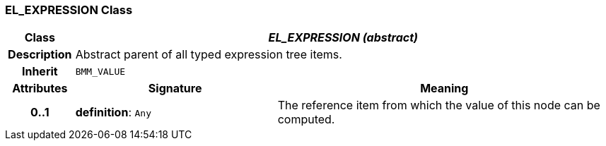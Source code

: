 === EL_EXPRESSION Class

[cols="^1,3,5"]
|===
h|*Class*
2+^h|*_EL_EXPRESSION (abstract)_*

h|*Description*
2+a|Abstract parent of all typed expression tree items.

h|*Inherit*
2+|`BMM_VALUE`

h|*Attributes*
^h|*Signature*
^h|*Meaning*

h|*0..1*
|*definition*: `Any`
a|The reference item from which the value of this node can be computed.
|===
